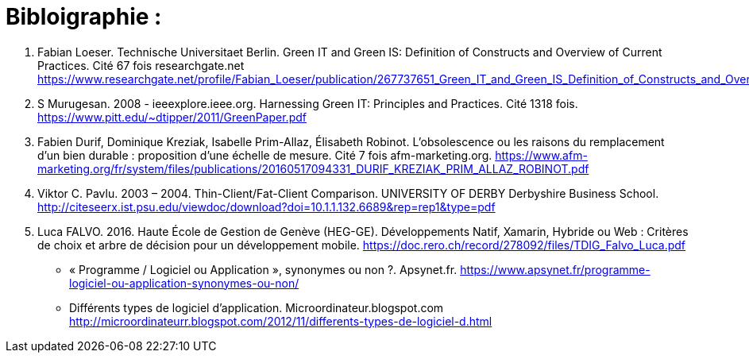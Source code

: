 :toc:
:toc: left
:toclevels: 3


= Bibloigraphie : 

1. Fabian Loeser. Technische Universitaet Berlin. Green IT and Green IS: Definition of Constructs and Overview of Current Practices.
Cité 67 fois researchgate.net 
https://www.researchgate.net/profile/Fabian_Loeser/publication/267737651_Green_IT_and_Green_IS_Definition_of_Constructs_and_Overview_of_Current_Practices_Completed_Research_Paper/links/5458cd700cf2cf516483bb66.pdf

2. S Murugesan.  2008 - ieeexplore.ieee.org. Harnessing Green IT: Principles and Practices. Cité 1318 fois. 
https://www.pitt.edu/~dtipper/2011/GreenPaper.pdf

3. Fabien Durif, Dominique Kreziak, Isabelle Prim-Allaz, Élisabeth Robinot. L’obsolescence ou les raisons du remplacement d’un bien durable :
proposition d’une échelle de mesure. Cité 7 fois afm-marketing.org.
https://www.afm-marketing.org/fr/system/files/publications/20160517094331_DURIF_KREZIAK_PRIM_ALLAZ_ROBINOT.pdf

4. Viktor C. Pavlu. 2003 – 2004. Thin-Client/Fat-Client Comparison. UNIVERSITY OF DERBY Derbyshire Business School. 
http://citeseerx.ist.psu.edu/viewdoc/download?doi=10.1.1.132.6689&rep=rep1&type=pdf 

5. Luca FALVO. 2016. Haute École de Gestion de Genève (HEG-GE). Développements Natif, Xamarin, Hybride ou Web : Critères de choix et arbre de décision pour
un développement mobile. 
https://doc.rero.ch/record/278092/files/TDIG_Falvo_Luca.pdf








* « Programme / Logiciel ou Application », synonymes ou non ?. Apsynet.fr. 
https://www.apsynet.fr/programme-logiciel-ou-application-synonymes-ou-non/

* Différents types de logiciel d'application. Microordinateur.blogspot.com
http://microordinateurr.blogspot.com/2012/11/differents-types-de-logiciel-d.html